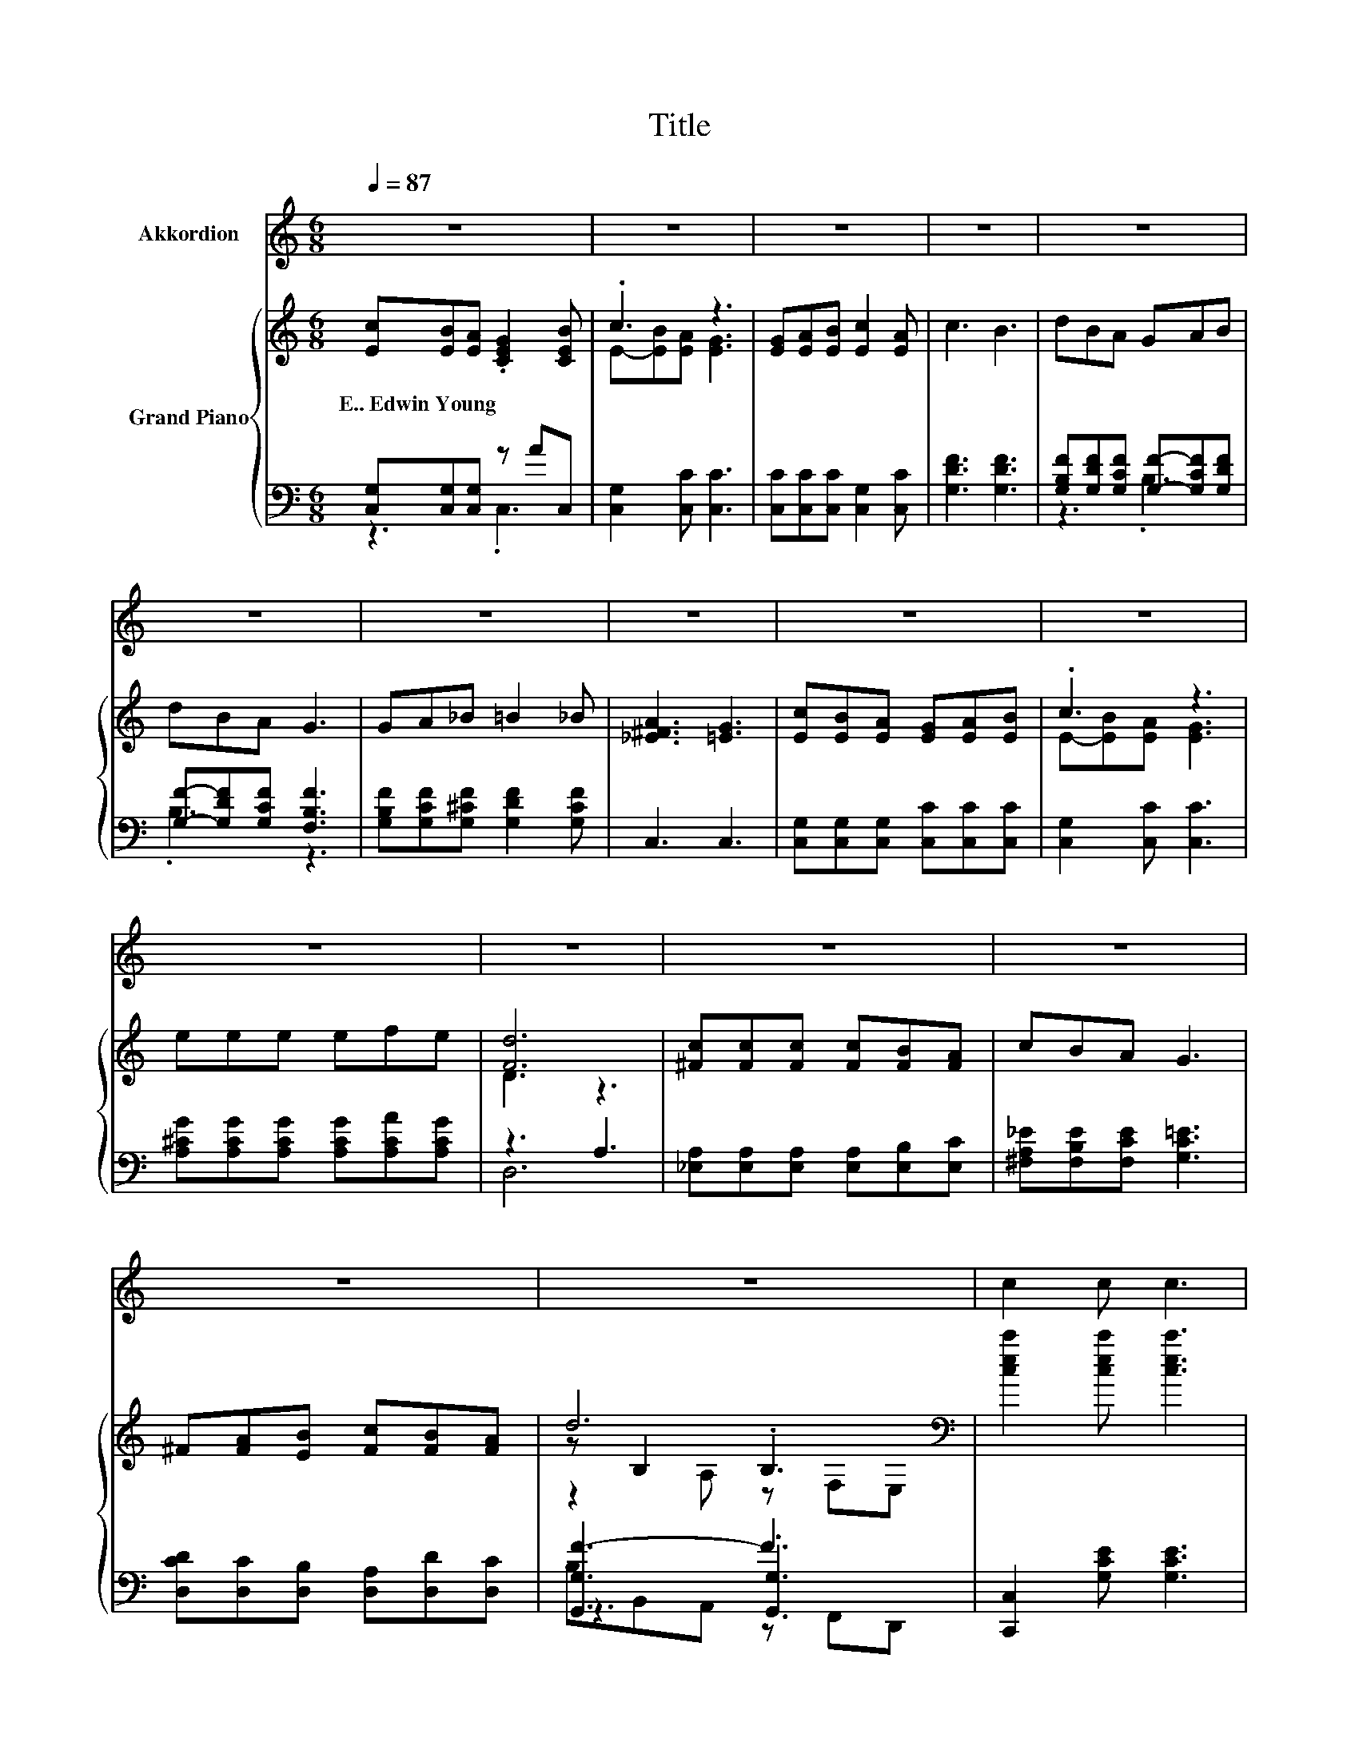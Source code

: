 X:1
T:Title
%%score 1 { ( 2 5 6 ) | ( 3 4 7 ) }
L:1/8
Q:1/4=87
M:6/8
K:C
V:1 treble nm="Akkordion"
V:2 treble nm="Grand Piano"
V:5 treble 
V:6 treble 
V:3 bass 
V:4 bass 
V:7 bass 
V:1
 z6 | z6 | z6 | z6 | z6 | z6 | z6 | z6 | z6 | z6 | z6 | z6 | z6 | z6 | z6 | z6 | c2 c c3 | %17
 B2 B B3 | A3 c2 A | G6 | c2 c c3 | B2 B B3 | A2 B c2 A | d6 | c2 c c3 | B2 B B3 | A2 B c2 A | G6 | %28
 A2 A A2 A | d2 d f3 | %30
[M:7/8] e2 c d [dg]3[Q:1/4=86][Q:1/4=84][Q:1/4=83][Q:1/4=82][Q:1/4=80][Q:1/4=79][Q:1/4=77][Q:1/4=76][Q:1/4=75][Q:1/4=73][Q:1/4=72][Q:1/4=71][Q:1/4=69][Q:1/4=68][Q:1/4=67] | %31
[M:3/4] c6 |] %32
V:2
 [Ec][EB][EA] .[CEG]2 [CEB] | .c3 z3 | [EG][EA][EB] [Ec]2 [EA] | c3 B3 | dBA GAB | dBA G3 | %6
w: E..~Edwin~Young * * * *||||||
 GA_B =B2 _B | [_E^FA]3 [=EG]3 | [Ec][EB][EA] [EG][EA][EB] | .c3 z3 | eee efe | [Fd]6 | %12
w: ||||||
 [^Fc][Fc][Fc] [Fc][FB][FA] | cBA G3 | ^F[FA][EB] [Fc][FB][FA] | d6[K:bass] | %16
w: ||||
 [cec']2 [cec'] [cec']3 | [Begb]2 [Begb] [Begb]3 | [Afa]3 [cac']ba | [Geg]6[K:bass] | %20
w: ||||
 [cec']2 [cec'] [cec']3 | [Begb]2 [Begb] [Begb]3 | [A^fa]2 [Bfb] [cfc'][fb][fa] | %23
w: |||
 [fad']3 [gbd'g']3 | [cec']2 [cec'] [cec']3 | [Begc']2 [Begc'] [Begc']3 | [Afa]2 [Bgb] [cac']ba | %27
w: ||||
 [Geg]6 | [Acfa]2 [fa] [_Bcga]3 | [dfad']2 [ad'] [fd'f']3 | %30
w: |||
[M:7/8] [ec'e']2 [ceac'] [dfbd'] [bd']3 |[M:3/4] [cegc']6 |] %32
w: ||
V:3
 [C,G,][C,G,][C,G,] z AC, | [C,G,]2 [C,C] [C,C]3 | [C,C][C,C][C,C] [C,G,]2 [C,C] | %3
 [G,DF]3 [G,DF]3 | [G,B,F][G,DF][G,CF] [G,F]-[G,CF][G,DF] | [G,F]-[G,DF][G,CF] [F,B,F]3 | %6
 [G,B,F][G,CF][G,^CF] [G,DF]2 [G,CF] | C,3 C,3 | [C,G,][C,G,][C,G,] [C,C][C,C][C,C] | %9
 [C,G,]2 [C,C] [C,C]3 | [A,^CG][A,CG][A,CG] [A,CG][A,CA][A,CG] | z3 A,3 | %12
 [_E,A,][E,A,][E,A,] [E,A,][E,B,][E,C] | [^F,A,_E][F,B,E][F,CE] [G,C=E]3 | %14
 [D,CD][D,C][D,B,] [D,A,][D,D][D,C] | [G,,G,F-]3 F3 | [C,,C,]2 [G,CE] [G,CE]3 | %17
 [C,,C,]2 [G,CE] [G,CE]3 | [F,,F,]3[K:treble] z [Bg][Af] | [C,C]2 A,, G,,E,,D,, | %20
 C,,2 [G,CE] [G,CE]3 | [C,,C,]2 [G,CE] [G,CE]3 | z3[K:treble] [A,CD^F]3 | z/ B,/- B,2 [G,B,DF]3 | %24
 [C,,C,]2 [G,CE] [G,CE]3 | [E,,E,]2 [^G,B,D] [G,B,D]3 | [F,,F,]2[K:treble] [A,CF] z [Bg][Af] | %27
 [C,,C,]2 [G,C] .[G,C]3 | z2[K:treble] [Ac][K:bass] [E,,E,]3 | %29
 z2[K:treble] [df][K:bass] [A,,A,]2 [^G,,^G,] |[M:7/8] [G,,G,]2 [G,CE] z [df]3 | %31
[M:3/4] [C,,C,]3 .C,,3 |] %32
V:4
 z3 .C,3 | x6 | x6 | x6 | z3 .B,3 | .B,3 z3 | x6 | x6 | x6 | x6 | x6 | D,6 | x6 | x6 | x6 | %15
 z3 .[G,,G,]3 | x6 | x6 | z3[K:treble] [A,CF]3 | x6 | x6 | x6 | [D,,D,]2[K:treble] [A,CD^F] z BA | %23
 z/4 G,3/4- G,2 z3 | x6 | x6 | z3[K:treble] [A,CF]3 | x6 | [F,,F,]3[K:treble][K:bass] z3 | %29
 [D,,D,]3[K:treble][K:bass] z3 |[M:7/8] z z2 [G,,G,]- [G,,G,]3 |[M:3/4] x6 |] %32
V:5
 x6 | E-[EB][EA] [EG]3 | x6 | x6 | x6 | x6 | x6 | x6 | x6 | E-[EB][EA] [EG]3 | x6 | D3 z3 | x6 | %13
 x6 | x6 | z[K:bass] B,2 .B,3 | x6 | x6 | x6 | z2[K:bass] A, G,E,D, | x6 | x6 | x6 | x6 | x6 | x6 | %26
 x6 | z2 E .E3 | x6 | x6 |[M:7/8] x7 |[M:3/4] x6 |] %32
V:6
 x6 | x6 | x6 | x6 | x6 | x6 | x6 | x6 | x6 | x6 | x6 | x6 | x6 | x6 | x6 | z2[K:bass] A, z F,E, | %16
 x6 | x6 | x6 | x2[K:bass] x4 | x6 | x6 | x6 | x6 | x6 | x6 | x6 | x6 | x6 | x6 |[M:7/8] x7 | %31
[M:3/4] x6 |] %32
V:7
 x6 | x6 | x6 | x6 | x6 | x6 | x6 | x6 | x6 | x6 | x6 | x6 | x6 | x6 | x6 | B,B,,A,, z F,,D,, | %16
 x6 | x6 | x3[K:treble] x3 | x6 | x6 | x6 | x2[K:treble] x4 | B,,3 z3 | x6 | x6 | x2[K:treble] x4 | %27
 x6 | x2[K:treble] x[K:bass] x3 | x2[K:treble] x[K:bass] x3 |[M:7/8] x7 |[M:3/4] x6 |] %32

